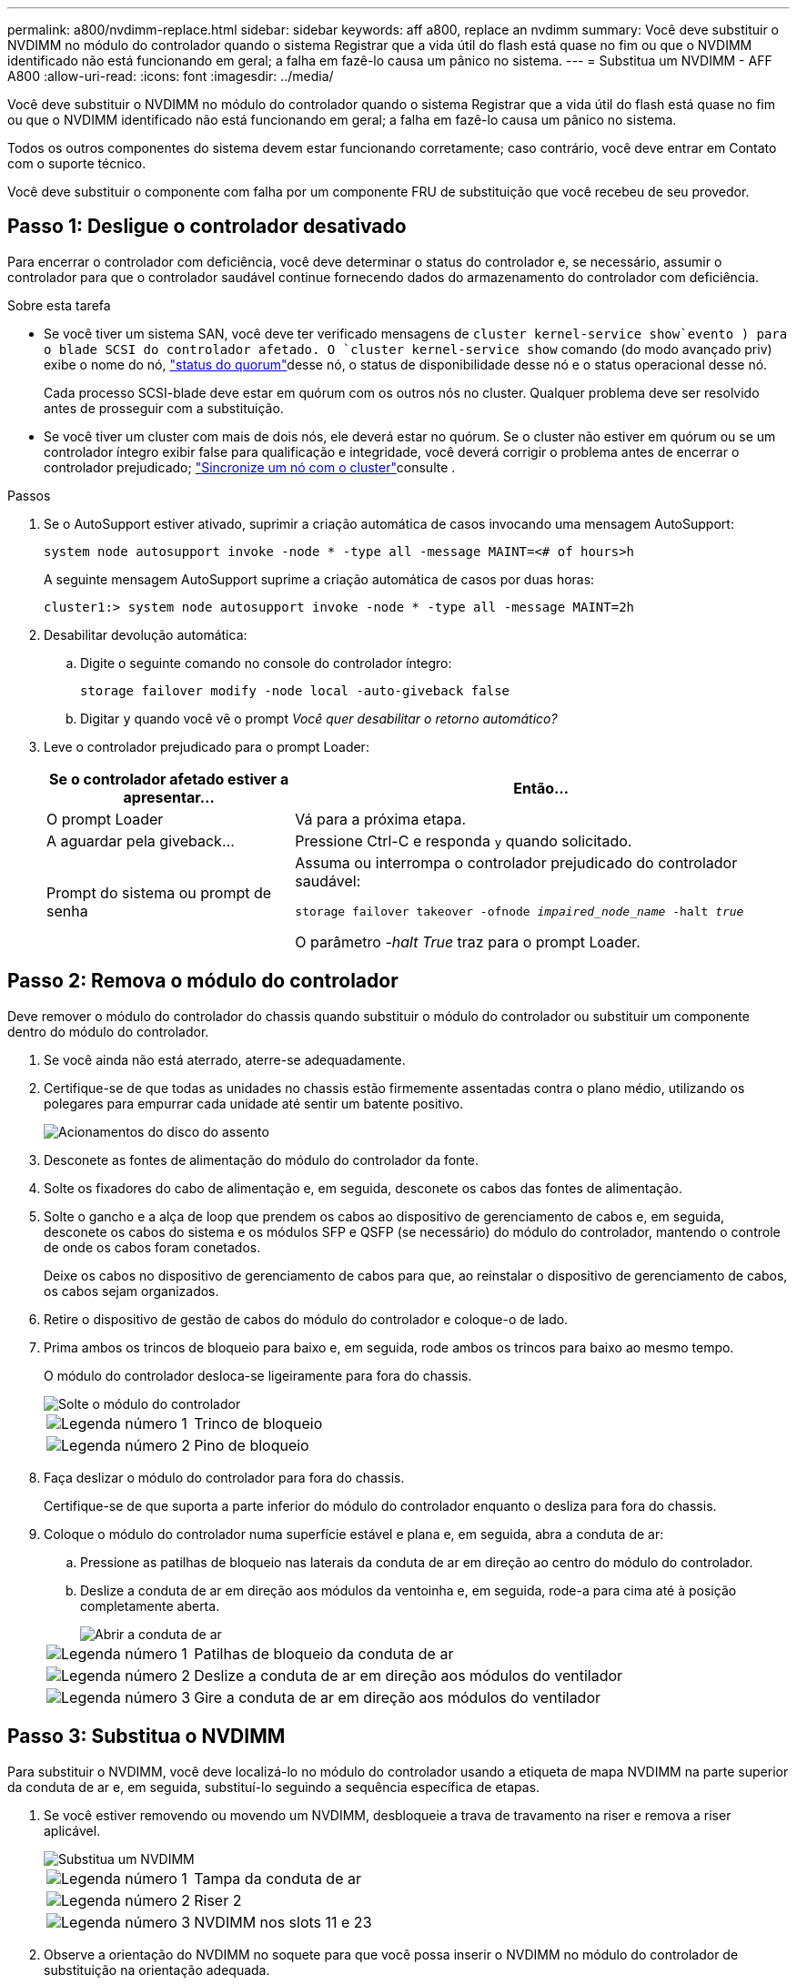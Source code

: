 ---
permalink: a800/nvdimm-replace.html 
sidebar: sidebar 
keywords: aff a800, replace an nvdimm 
summary: Você deve substituir o NVDIMM no módulo do controlador quando o sistema Registrar que a vida útil do flash está quase no fim ou que o NVDIMM identificado não está funcionando em geral; a falha em fazê-lo causa um pânico no sistema. 
---
= Substitua um NVDIMM - AFF A800
:allow-uri-read: 
:icons: font
:imagesdir: ../media/


[role="lead"]
Você deve substituir o NVDIMM no módulo do controlador quando o sistema Registrar que a vida útil do flash está quase no fim ou que o NVDIMM identificado não está funcionando em geral; a falha em fazê-lo causa um pânico no sistema.

Todos os outros componentes do sistema devem estar funcionando corretamente; caso contrário, você deve entrar em Contato com o suporte técnico.

Você deve substituir o componente com falha por um componente FRU de substituição que você recebeu de seu provedor.



== Passo 1: Desligue o controlador desativado

Para encerrar o controlador com deficiência, você deve determinar o status do controlador e, se necessário, assumir o controlador para que o controlador saudável continue fornecendo dados do armazenamento do controlador com deficiência.

.Sobre esta tarefa
* Se você tiver um sistema SAN, você deve ter verificado mensagens de  `cluster kernel-service show`evento ) para o blade SCSI do controlador afetado. O `cluster kernel-service show` comando (do modo avançado priv) exibe o nome do nó, link:https://docs.netapp.com/us-en/ontap/system-admin/display-nodes-cluster-task.html["status do quorum"]desse nó, o status de disponibilidade desse nó e o status operacional desse nó.
+
Cada processo SCSI-blade deve estar em quórum com os outros nós no cluster. Qualquer problema deve ser resolvido antes de prosseguir com a substituição.

* Se você tiver um cluster com mais de dois nós, ele deverá estar no quórum. Se o cluster não estiver em quórum ou se um controlador íntegro exibir false para qualificação e integridade, você deverá corrigir o problema antes de encerrar o controlador prejudicado; link:https://docs.netapp.com/us-en/ontap/system-admin/synchronize-node-cluster-task.html?q=Quorum["Sincronize um nó com o cluster"^]consulte .


.Passos
. Se o AutoSupport estiver ativado, suprimir a criação automática de casos invocando uma mensagem AutoSupport:
+
`system node autosupport invoke -node * -type all -message MAINT=<# of hours>h`

+
A seguinte mensagem AutoSupport suprime a criação automática de casos por duas horas:

+
`cluster1:> system node autosupport invoke -node * -type all -message MAINT=2h`

. Desabilitar devolução automática:
+
.. Digite o seguinte comando no console do controlador íntegro:
+
`storage failover modify -node local -auto-giveback false`

.. Digitar `y` quando você vê o prompt _Você quer desabilitar o retorno automático?_


. Leve o controlador prejudicado para o prompt Loader:
+
[cols="1,2"]
|===
| Se o controlador afetado estiver a apresentar... | Então... 


 a| 
O prompt Loader
 a| 
Vá para a próxima etapa.



 a| 
A aguardar pela giveback...
 a| 
Pressione Ctrl-C e responda `y` quando solicitado.



 a| 
Prompt do sistema ou prompt de senha
 a| 
Assuma ou interrompa o controlador prejudicado do controlador saudável:

`storage failover takeover -ofnode _impaired_node_name_ -halt _true_`

O parâmetro _-halt True_ traz para o prompt Loader.

|===




== Passo 2: Remova o módulo do controlador

Deve remover o módulo do controlador do chassis quando substituir o módulo do controlador ou substituir um componente dentro do módulo do controlador.

. Se você ainda não está aterrado, aterre-se adequadamente.
. Certifique-se de que todas as unidades no chassis estão firmemente assentadas contra o plano médio, utilizando os polegares para empurrar cada unidade até sentir um batente positivo.
+
image::../media/drw_a800_drive_seated_IEOPS-960.svg[Acionamentos do disco do assento]

. Desconete as fontes de alimentação do módulo do controlador da fonte.
. Solte os fixadores do cabo de alimentação e, em seguida, desconete os cabos das fontes de alimentação.
. Solte o gancho e a alça de loop que prendem os cabos ao dispositivo de gerenciamento de cabos e, em seguida, desconete os cabos do sistema e os módulos SFP e QSFP (se necessário) do módulo do controlador, mantendo o controle de onde os cabos foram conetados.
+
Deixe os cabos no dispositivo de gerenciamento de cabos para que, ao reinstalar o dispositivo de gerenciamento de cabos, os cabos sejam organizados.

. Retire o dispositivo de gestão de cabos do módulo do controlador e coloque-o de lado.
. Prima ambos os trincos de bloqueio para baixo e, em seguida, rode ambos os trincos para baixo ao mesmo tempo.
+
O módulo do controlador desloca-se ligeiramente para fora do chassis.

+
image::../media/drw_a800_pcm_remove.png[Solte o módulo do controlador]

+
[cols="1,4"]
|===


 a| 
image:../media/icon_round_1.png["Legenda número 1"]
 a| 
Trinco de bloqueio



 a| 
image:../media/icon_round_2.png["Legenda número 2"]
 a| 
Pino de bloqueio

|===
. Faça deslizar o módulo do controlador para fora do chassis.
+
Certifique-se de que suporta a parte inferior do módulo do controlador enquanto o desliza para fora do chassis.

. Coloque o módulo do controlador numa superfície estável e plana e, em seguida, abra a conduta de ar:
+
.. Pressione as patilhas de bloqueio nas laterais da conduta de ar em direção ao centro do módulo do controlador.
.. Deslize a conduta de ar em direção aos módulos da ventoinha e, em seguida, rode-a para cima até à posição completamente aberta.
+
image::../media/drw_a800_open_air_duct.png[Abrir a conduta de ar]



+
[cols="1,4"]
|===


 a| 
image:../media/icon_round_1.png["Legenda número 1"]
 a| 
Patilhas de bloqueio da conduta de ar



 a| 
image:../media/icon_round_2.png["Legenda número 2"]
 a| 
Deslize a conduta de ar em direção aos módulos do ventilador



 a| 
image:../media/icon_round_3.png["Legenda número 3"]
 a| 
Gire a conduta de ar em direção aos módulos do ventilador

|===




== Passo 3: Substitua o NVDIMM

Para substituir o NVDIMM, você deve localizá-lo no módulo do controlador usando a etiqueta de mapa NVDIMM na parte superior da conduta de ar e, em seguida, substituí-lo seguindo a sequência específica de etapas.

. Se você estiver removendo ou movendo um NVDIMM, desbloqueie a trava de travamento na riser e remova a riser aplicável.
+
image::../media/drw_A800_nvdimm_replace_ieops-1953.svg[Substitua um NVDIMM]

+
[cols="1,4"]
|===


 a| 
image:../media/icon_round_1.png["Legenda número 1"]
 a| 
Tampa da conduta de ar



 a| 
image:../media/icon_round_2.png["Legenda número 2"]
 a| 
Riser 2



 a| 
image:../media/icon_round_3.png["Legenda número 3"]
 a| 
NVDIMM nos slots 11 e 23

|===
. Observe a orientação do NVDIMM no soquete para que você possa inserir o NVDIMM no módulo do controlador de substituição na orientação adequada.
. Ejete o NVDIMM de seu slot, afastando lentamente as duas abas do ejetor NVDIMM em ambos os lados do NVDIMM e, em seguida, deslize o NVDIMM para fora do soquete e coloque-o de lado.
+

NOTE: Segure cuidadosamente o NVDIMM pelas bordas para evitar a pressão nos componentes da placa de circuito NVDIMM.

. Remova a NVDIMM de substituição da bolsa de transporte antiestática, segure a NVDIMM pelos cantos e, em seguida, alinhe-a com o slot.
+
O entalhe entre os pinos no NVDIMM deve estar alinhado com a guia no soquete.

. Localize o slot onde você está instalando o NVDIMM.
. Insira o NVDIMM diretamente no slot.
+
O NVDIMM encaixa firmemente no slot, mas deve entrar facilmente. Caso contrário, realinhar o NVDIMM com o slot e reinseri-lo.

+

NOTE: Inspecione visualmente o NVDIMM para verificar se ele está alinhado uniformemente e totalmente inserido no slot.

. Empurre com cuidado, mas firmemente, na borda superior do NVDIMM até que as abas do ejetor se encaixem no lugar sobre os entalhes nas extremidades do NVDIMM.
. Reinstale quaisquer risers que você tenha removido do módulo do controlador.
. Feche a conduta de ar.




== Passo 4: Reinstale o módulo do controlador e inicializando o sistema

Depois de substituir uma FRU no módulo do controlador, você deve reinstalar o módulo do controlador e reiniciá-lo.

. Se ainda não o tiver feito, feche a conduta de ar:
+
.. Desloque a conduta de ar até ao módulo do controlador.
.. Faça deslizar a conduta de ar na direção dos tirantes até que as patilhas de bloqueio encaixem no lugar.
.. Inspecione a conduta de ar para se certificar de que está corretamente encaixada e trancada no lugar.
+
image::../media/drw_a700s_close_air_duct.png[Feche a conduta de ar]

+
[cols="1,4"]
|===


 a| 
image:../media/icon_round_1.png["Legenda número 1"]
 a| 
Patilhas de bloqueio



 a| 
image:../media/icon_round_2.png["Legenda número 2"]
 a| 
Deslize o êmbolo

|===


. Alinhe a extremidade do módulo do controlador com a abertura no chassis e, em seguida, empurre cuidadosamente o módulo do controlador até meio do sistema.
+

NOTE: Não introduza completamente o módulo do controlador no chassis até ser instruído a fazê-lo.

. Recable o sistema, conforme necessário.
+
Se você removeu os conversores de Mídia (QSFPs ou SFPs), lembre-se de reinstalá-los se você estiver usando cabos de fibra ótica.

. Conclua a reinstalação do módulo do controlador:
+
.. Empurre firmemente o módulo do controlador para dentro do chassi até que ele atenda ao plano médio e esteja totalmente assentado.
+
Os trincos de bloqueio sobem quando o módulo do controlador está totalmente assente.

+

NOTE: Não utilize força excessiva ao deslizar o módulo do controlador para dentro do chassis para evitar danificar os conetores.

.. Rode os trincos de bloqueio para cima, inclinando-os de forma a que estes limpem os pinos de bloqueio e, em seguida, baixe-os para a posição de bloqueio.
.. Conete os cabos de alimentação às fontes de alimentação, reinstale o colar de travamento do cabo de alimentação e, em seguida, conete as fontes de alimentação à fonte de alimentação.
+
O módulo do controlador começa a inicializar assim que a energia é restaurada. Esteja preparado para interromper o processo de inicialização.

.. Se ainda não o tiver feito, reinstale o dispositivo de gerenciamento de cabos.






== Passo 4: Devolva a peça com falha ao NetApp

Devolva a peça com falha ao NetApp, conforme descrito nas instruções de RMA fornecidas com o kit. Consulte a https://mysupport.netapp.com/site/info/rma["Devolução de peças e substituições"] página para obter mais informações.
